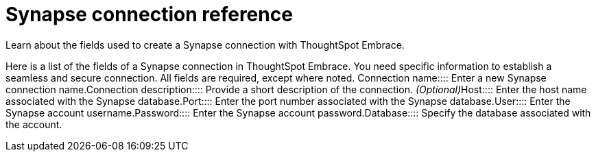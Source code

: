 = Synapse connection reference
:last_updated: 01/24/2020

:redirect_from: /6.3.0/data-integrate/embrace/embrace-synapse-reference.html", "/6.3.0.CU1/data-integrate/embrace/embrace-synapse-reference.html

Learn about the fields used to create a Synapse connection with ThoughtSpot Embrace.

Here is a list of the fields of a Synapse connection in ThoughtSpot Embrace.
You need specific information to establish a seamless and secure connection.
All fields are required, except where noted.
+++<dlentry id="embrace-synapse-ref-connection-name">+++Connection name::::  Enter a new Synapse connection name.+++</dlentry>++++++<dlentry id="embrace-synapse-ref-connection-description">+++Connection description::::
Provide a short description of the connection.
_(Optional)_+++</dlentry>++++++<dlentry id="embrace-synapse-ref-host">+++Host::::  Enter the host name associated with the Synapse database.+++</dlentry>++++++<dlentry id="embrace-synapse-ref-port">+++Port::::  Enter the port number associated with the Synapse database.+++</dlentry>++++++<dlentry id="embrace-synapse-ref-user">+++User::::  Enter the Synapse account username.+++</dlentry>++++++<dlentry id="embrace-synapse-ref-password">+++Password::::  Enter the Synapse account password.+++</dlentry>++++++<dlentry id="embrace-synapse-ref-database">+++Database::::  Specify the database associated with the account.+++</dlentry>+++
